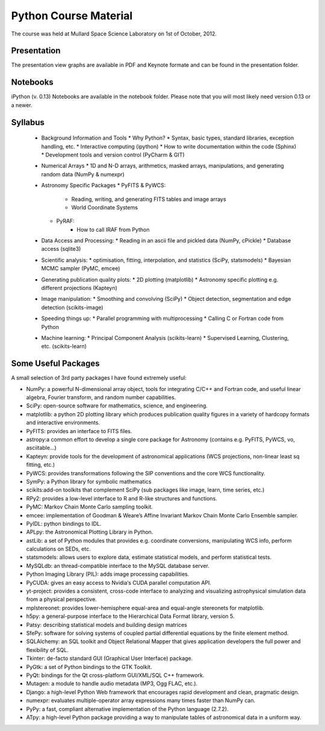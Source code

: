 Python Course Material
======================


The course was held at Mullard Space Science Laboratory on 1st of October, 2012.

Presentation
------------

The presentation view graphs are available in PDF and Keynote formate and can be
found in the presentation folder.

Notebooks
---------

iPython (v. 0.13) Notebooks are available in the notebook folder. Please note
that you will most likely need version 0.13 or a newer.


Syllabus
--------


	* Background Information and Tools
	  * Why Python?
	  * Syntax, basic types, standard libraries, exception handling, etc.
	  * Interactive computing (ipython)
	  * How to write documentation within the code (Sphinx)
	  * Development tools and version control (PyCharm & GIT)
	* Numerical Arrays
	  * 1D and N-D arrays, arithmetics, masked arrays, manipulations, and generating random data (NumPy & numexpr)
	* Astronomy Specific Packages
	  * PyFITS & PyWCS:
		 * Reading, writing, and generating FITS tables and image arrays
		 * World Coordinate Systems
	  * PyRAF:
		 * How to call IRAF from Python
	* Data Access and Processing:
	  * Reading in an ascii file and pickled data (NumPy, cPickle)
	  * Database access (sqlite3)
	* Scientific analysis:
	  * optimisation, fitting, interpolation, and statistics (SciPy, statsmodels)
	  * Bayesian MCMC sampler (PyMC, emcee)
	* Generating publication quality plots:
	  * 2D plotting (matplotlib)
	  * Astronomy specific plotting e.g. different projections (Kapteyn)
	* Image manipulation:
	  * Smoothing and convolving (SciPy)
	  * Object detection, segmentation and edge detection (scikits-image) 
	* Speeding things up:
	  * Parallel programming with multiprocessing
	  * Calling C or Fortran code from Python
	* Machine learning:
	  * Principal Component Analysis (scikits-learn)
	  * Supervised Learning, Clustering, etc. (scikits-learn)



Some Useful Packages
--------------------


A small selection of 3rd party packages I have found extremely useful:

* NumPy: a powerful N-dimensional array object, tools for integrating C/C++ and Fortran code, and useful linear algebra, Fourier transform, and random number capabilities.
* SciPy: open-source software for mathematics, science, and engineering.
* matplotlib: a python 2D plotting library which produces publication quality figures in a variety of hardcopy formats and interactive environments.
* PyFITS: provides an interface to FITS files.
* astropy:a common effort to develop a single core package for Astronomy (contains e.g. PyFITS, PyWCS, vo, asciitable…)
* Kapteyn: provide tools for the development of astronomical applications (WCS projections, non-linear least sq fitting, etc.)
* PyWCS: provides transformations following the SIP conventions and the core WCS functionality.
* SymPy: a Python library for symbolic mathematics
* scikits:add-on toolkits that complement SciPy (sub packages like image, learn, time series, etc.)
* RPy2: provides a low-level interface to R and R-like structures and functions.
* PyMC: Markov Chain Monte Carlo sampling toolkit.
* emcee: implementation of Goodman & Weare’s Affine Invariant Markov Chain Monte Carlo Ensemble sampler.
* PyIDL: python bindings to IDL.
* APLpy: the Astronomical Plotting Library in Python.
* astLib: a set of Python modules that provides e.g. coordinate conversions, manipulating WCS info, perform calculations on SEDs, etc.
* statsmodels: allows users to explore data, estimate statistical models, and perform statistical tests.
* MySQLdb: an thread-compatible interface to the MySQL database server.
* Python Imaging Library (PIL): adds image processing capabilities.
* PyCUDA: gives an easy access to Nvidia‘s CUDA parallel computation API.
* yt-project: provides a consistent, cross-code interface to analyzing and visualizing astrophysical simulation data from a physical perspective.
* mplstereonet: provides lower-hemisphere equal-area and equal-angle stereonets for matplotlib.
* h5py: a general-purpose interface to the Hierarchical Data Format library, version 5.
* Patsy: describing statistical models and building design matrices
* SfePy: software for solving systems of coupled partial differential equations by the finite element method.
* SQLAlchemy: an SQL toolkit and Object Relational Mapper that gives application developers the full power and flexibility of SQL.
* Tkinter: de-facto standard GUI (Graphical User Interface) package.
* PyGtk: a set of Python bindings to the GTK Toolkit.
* PyQt: bindings for the Qt cross-platform GUI/XML/SQL C++ framework.
* Mutagen: a module to handle audio metadata (MP3, Ogg FLAC, etc.).
* Django: a high-level Python Web framework that encourages rapid development and clean, pragmatic design.
* numexpr: evaluates multiple-operator array expressions many times faster than NumPy can.
* PyPy: a fast, compliant alternative implementation of the Python language (2.7.2).
* ATpy: a high-level Python package providing a way to manipulate tables of astronomical data in a uniform way.
